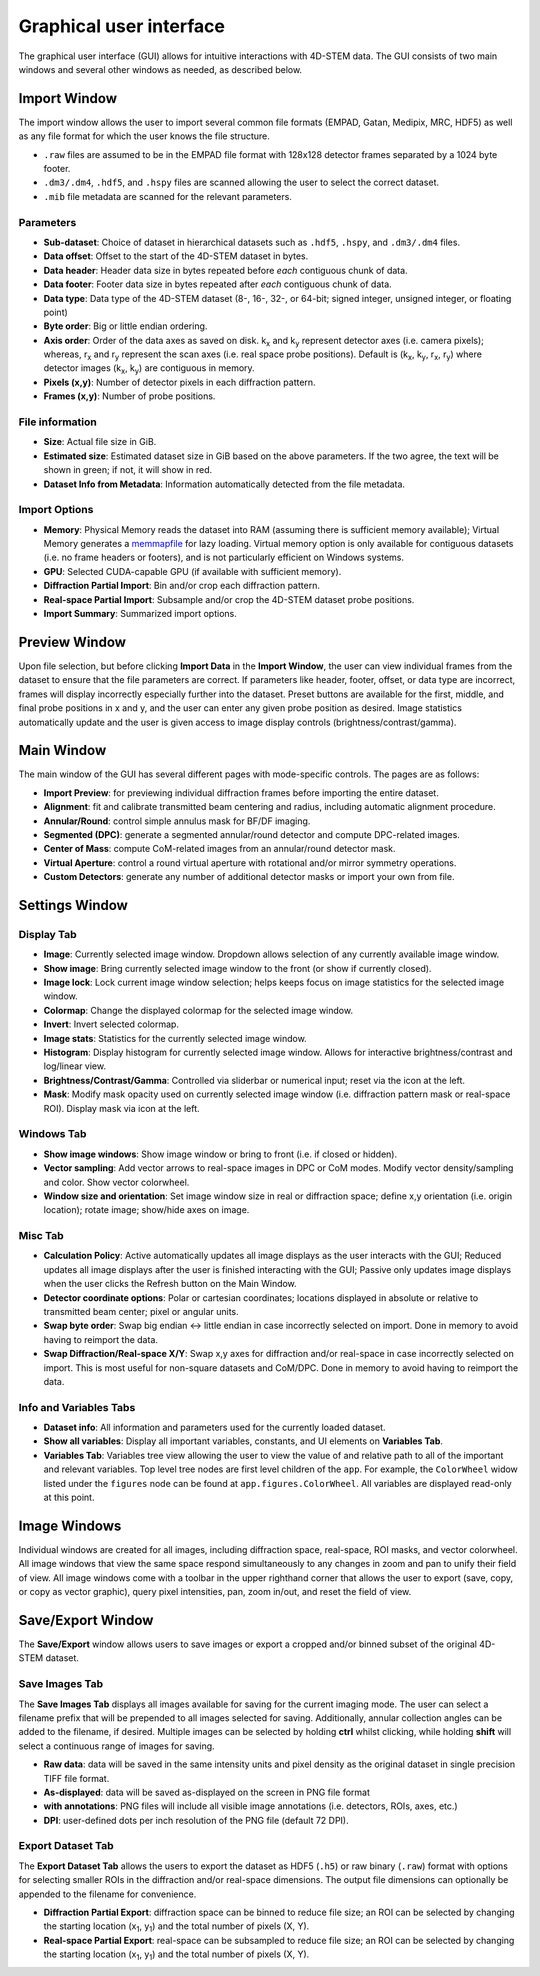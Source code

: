 .. _graphical_user_interface:

Graphical user interface
========================
The graphical user interface (GUI) allows for intuitive interactions with
4D-STEM data. The GUI consists of two main windows and several other windows as
needed, as described below. 

Import Window
*************
.. image:: ../_static/import_window.png
    :scale: 100%
    :width: 306
    :height: 268
    :align: right

The import window allows the user to import several common file formats (EMPAD,
Gatan, Medipix, MRC, HDF5) as well as any file format for which the user knows
the file structure.

* ``.raw`` files are assumed to be in the EMPAD file format with 128x128
  detector frames separated by a 1024 byte footer.
* ``.dm3/.dm4``, ``.hdf5``, and ``.hspy`` files are scanned allowing the user to
  select the correct dataset.
* ``.mib`` file metadata are scanned for the relevant parameters. 

Parameters
^^^^^^^^^^
* **Sub-dataset**: Choice of dataset in hierarchical datasets such as ``.hdf5``, 
  ``.hspy``, and ``.dm3/.dm4`` files.
* **Data offset**: Offset to the start of the 4D-STEM dataset in bytes.
* **Data header**: Header data size in bytes repeated before *each* contiguous
  chunk of data. 
* **Data footer**: Footer data size in bytes repeated after *each* contiguous
  chunk of data.
* **Data type**: Data type of the 4D-STEM dataset (8-, 16-, 32-, or 64-bit;
  signed integer, unsigned integer, or floating point)
* **Byte order**: Big or little endian ordering.
* **Axis order**: Order of the data axes as saved on disk. k\ :sub:`x` and
  k\ :sub:`y` represent detector axes (i.e. camera pixels); whereas,
  r\ :sub:`x` and r\ :sub:`y` represent the scan axes (i.e. real space probe
  positions). Default is (k\ :sub:`x`, k\ :sub:`y`, r\ :sub:`x`, r\ :sub:`y`)
  where detector images (k\ :sub:`x`, k\ :sub:`y`) are contiguous in memory.
* **Pixels (x,y)**: Number of detector pixels in each diffraction pattern. 
* **Frames (x,y)**: Number of probe positions.

File information
^^^^^^^^^^^^^^^^
* **Size**: Actual file size in GiB.
* **Estimated size**: Estimated dataset size in GiB based on the above
  parameters. If the two agree, the text will be shown in green; if not, it will
  show in red. 
* **Dataset Info from Metadata**: Information automatically detected from the 
  file metadata.

Import Options
^^^^^^^^^^^^^^
* **Memory**: Physical Memory reads the dataset into RAM (assuming there is
  sufficient memory available); Virtual Memory generates a
  `memmapfile <https://www.mathworks.com/help/matlab/ref/memmapfile.html>`_ for
  lazy loading. Virtual memory option is only available for contiguous datasets
  (i.e. no frame headers or footers), and is not particularly efficient on
  Windows systems.
* **GPU**: Selected CUDA-capable GPU (if available with sufficient memory).
* **Diffraction Partial Import**: Bin and/or crop each diffraction pattern.
* **Real-space Partial Import**: Subsample and/or crop the 4D-STEM dataset probe
  positions.
* **Import Summary**: Summarized import options. 

Preview Window
**************
.. image:: ../_static/import_preview.png
    :scale: 75%
    :width: 549
    :height: 365
    :align: center
    
Upon file selection, but before clicking **Import Data** in the **Import
Window**, the user can view individual frames from the dataset to ensure that
the file parameters are correct. If parameters like header, footer, offset, or
data type are incorrect, frames will display incorrectly especially further into
the dataset. Preset buttons are available for the first, middle, and final probe
positions in x and y, and the user can enter any given probe position as desired.
Image statistics automatically update and the user is given access to image
display controls (brightness/contrast/gamma).

Main Window
***********
.. image:: ../_static/main_window.png
    :align: center
    :target: http://quant4d.readthedocs.io/en/latest/_images/main_window.png

The main window of the GUI has several different pages with mode-specific
controls. The pages are as follows:
 
* **Import Preview**: for previewing individual diffraction frames before
  importing the entire dataset.
* **Alignment**: fit and calibrate transmitted beam centering and radius, 
  including automatic alignment procedure. 
* **Annular/Round**: control simple annulus mask for BF/DF imaging.  
* **Segmented (DPC)**: generate a segmented annular/round detector and compute
  DPC-related images.
* **Center of Mass**: compute CoM-related images from an annular/round detector 
  mask. 
* **Virtual Aperture**: control a round virtual aperture with rotational and/or
  mirror symmetry operations. 
* **Custom Detectors**: generate any number of additional detector masks or
  import your own from file. 

Settings Window
***************
Display Tab
^^^^^^^^^^^
.. image:: ../_static/settings_display_tab.png
    :align: right
    :scale: 50%
* **Image**: Currently selected image window. Dropdown allows selection of any 
  currently available image window. 
* **Show image**: Bring currently selected image window to the front (or show if
  currently closed).
* **Image lock**: Lock current image window selection; helps keeps focus on 
  image statistics for the selected image window. 
* **Colormap**: Change the displayed colormap for the selected image window.
* **Invert**: Invert selected colormap.
* **Image stats**: Statistics for the currently selected image window.
* **Histogram**: Display histogram for currently selected image window. Allows 
  for interactive brightness/contrast and log/linear view.
* **Brightness/Contrast/Gamma**: Controlled via sliderbar or numerical input;
  reset via the icon at the left. 
* **Mask**: Modify mask opacity used on currently selected image window (i.e.
  diffraction pattern mask or real-space ROI). Display mask via icon at the left.

Windows Tab
^^^^^^^^^^^
.. image:: ../_static/settings_windows_tab.png
    :align: right
    :scale: 50%
* **Show image windows**: Show image window or bring to front (i.e. if closed or 
  hidden).
* **Vector sampling**: Add vector arrows to real-space images in DPC or CoM
  modes. Modify vector density/sampling and color. Show vector colorwheel.
* **Window size and orientation**: Set image window size in real or diffraction
  space; define x,y orientation (i.e. origin location); rotate image; show/hide
  axes on image.

Misc Tab
^^^^^^^^
.. image:: ../_static/settings_misc_tab.png
    :align: left
    :scale: 50%
* **Calculation Policy**: Active automatically updates all image displays as the
  user interacts with the GUI; Reduced updates all image displays after the user
  is finished interacting with the GUI; Passive only updates image displays when
  the user clicks the Refresh button on the Main Window.
* **Detector coordinate options**: Polar or cartesian coordinates; locations
  displayed in absolute or relative to transmitted beam center; pixel or angular
  units.
* **Swap byte order**: Swap big endian <-> little endian in case incorrectly
  selected on import. Done in memory to avoid having to reimport the data.
* **Swap Diffraction/Real-space X/Y**: Swap x,y axes for diffraction and/or
  real-space in case incorrectly selected on import. This is most useful for
  non-square datasets and CoM/DPC. Done in memory to avoid having to reimport
  the data.

Info and Variables Tabs
^^^^^^^^
.. image:: ../_static/settings_info_tab.png
    :align: right
    :scale: 50%
* **Dataset info**: All information and parameters used for the currently loaded 
  dataset. 
* **Show all variables**: Display all important variables, constants, and UI
  elements on **Variables Tab**. 
* **Variables Tab**: Variables tree view allowing the user to view the value of
  and relative path to all of the important and relevant variables. Top level
  tree nodes are first level children of the ``app``. For example, the
  ``ColorWheel`` widow listed under the ``figures`` node can be found at
  ``app.figures.ColorWheel``. All variables are displayed read-only at this
  point. 

Image Windows
*************
.. |image_toolbar| image:: ../_static/image_toolbar.png
    :height: 2ex

.. image:: ../_static/image_windows.png
    :align: center
    :scale: 50%
Individual windows are created for all images, including diffraction space,
real-space, ROI masks, and vector colorwheel. All image windows that view the
same space respond simultaneously to any changes in zoom and pan to unify their
field of view. All image windows come with a toolbar |image_toolbar| in the
upper righthand corner that allows the user to export (save, copy, or copy as
vector graphic), query pixel intensities, pan, zoom in/out, and reset the field
of view.

Save/Export Window
*************
The **Save/Export** window allows users to save images or export a cropped
and/or binned subset of the original 4D-STEM dataset.

Save Images Tab
^^^^^^^^^^^^^^^
.. image:: ../_static/save_window.png
    :align: right
    :scale: 75%

The **Save Images Tab** displays all images available for saving for the current
imaging mode. The user can select a filename prefix that will be prepended to
all images selected for saving. Additionally, annular collection angles can be
added to the filename, if desired. Multiple images can be selected by holding
**ctrl** whilst clicking, while holding **shift** will select a continuous range
of images for saving. 

* **Raw data**: data will be saved in the same intensity units and pixel density 
  as the original dataset in single precision TIFF file format.
* **As-displayed**: data will be saved as-displayed on the screen in PNG file
  format
* **with annotations**: PNG files will include all visible image annotations
  (i.e. detectors, ROIs, axes, etc.)
* **DPI**: user-defined dots per inch resolution of the PNG file (default 72 
  DPI).

Export Dataset Tab
^^^^^^^^^^^^^^^^^^
.. image:: ../_static/export_window.png
    :align: center

The **Export Dataset Tab** allows the users to export the dataset as HDF5
(``.h5``) or raw binary (``.raw``) format with options for selecting smaller ROIs in
the diffraction and/or real-space dimensions. The output file dimensions can
optionally be appended to the filename for convenience. 

* **Diffraction Partial Export**: diffraction space can be binned to reduce file 
  size; an ROI can be selected by changing the starting location
  (x\ :sub:`1`\, y\ :sub:`1`\) and the total number of pixels (X, Y).
* **Real-space Partial Export**: real-space can be subsampled to reduce file 
  size; an ROI can be selected by changing the starting location
  (x\ :sub:`1`\, y\ :sub:`1`\) and the total number of pixels (X, Y).